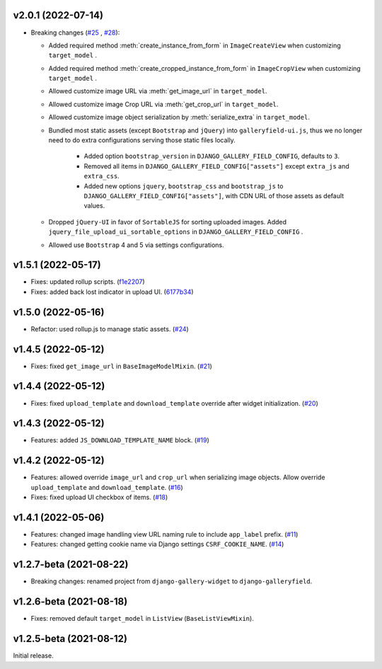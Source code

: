 v2.0.1 (2022-07-14)
------------------------------------

- Breaking changes (`#25 <https://github.com/dzhuang/django-galleryfield/pull/25>`__ , `#28 <https://github.com/dzhuang/django-galleryfield/pull/28>`__):

  - Added required method :meth:`create_instance_from_form` in ``ImageCreateView`` when customizing ``target_model`` .
  - Added required method :meth:`create_cropped_instance_from_form` in ``ImageCropView`` when customizing ``target_model`` .
  - Allowed customize image URL via :meth:`get_image_url` in ``target_model``.
  - Allowed customize image Crop URL via :meth:`get_crop_url` in ``target_model``.
  - Allowed customize image object serialization by :meth:`serialize_extra` in ``target_model``.
  - Bundled most static assets (except ``Bootstrap`` and ``jQuery``) into ``galleryfield-ui.js``, thus we no longer need to
    do extra configurations serving those static files locally.

      - Added option ``bootstrap_version`` in ``DJANGO_GALLERY_FIELD_CONFIG``, defaults to ``3``.
      - Removed all items in ``DJANGO_GALLERY_FIELD_CONFIG["assets"]`` except ``extra_js`` and ``extra_css``.
      - Added new options ``jquery``, ``bootstrap_css`` and ``bootstrap_js`` to ``DJANGO_GALLERY_FIELD_CONFIG["assets"]``, with
        CDN URL of those assets as default values.

  - Dropped ``jQuery-UI`` in favor of ``SortableJS`` for sorting uploaded images. Added ``jquery_file_upload_ui_sortable_options`` in ``DJANGO_GALLERY_FIELD_CONFIG`` .
  - Allowed use ``Bootstrap`` 4 and 5 via settings configurations.


v1.5.1 (2022-05-17)
------------------------------------

- Fixes: updated rollup scripts. (`f1e2207 <https://github.com/dzhuang/django-galleryfield/commit/f1e2207fccd16d15c0d2405b575341f32d777bcd>`__)
- Fixes: added back lost indicator in upload UI. (`6177b34 <https://github.com/dzhuang/django-galleryfield/commit/6177b34cb239e96982976efd770940c715cd4c6e>`__)


v1.5.0 (2022-05-16)
------------------------------------

- Refactor: used rollup.js to manage static assets. (`#24 <https://github.com/dzhuang/django-galleryfield/pull/24>`__)


v1.4.5 (2022-05-12)
------------------------------------

- Fixes: fixed ``get_image_url`` in ``BaseImageModelMixin``. (`#21 <https://github.com/dzhuang/django-galleryfield/pull/21>`__)


v1.4.4 (2022-05-12)
------------------------------------

- Fixes: fixed ``upload_template`` and ``download_template`` override after widget initialization. (`#20 <https://github.com/dzhuang/django-galleryfield/pull/20>`__)


v1.4.3 (2022-05-12)
------------------------------------

- Features: added ``JS_DOWNLOAD_TEMPLATE_NAME`` block. (`#19 <https://github.com/dzhuang/django-galleryfield/pull/19>`__)


v1.4.2 (2022-05-12)
------------------------------------

- Features: allowed override ``image_url`` and ``crop_url`` when serializing image objects. Allow override ``upload_template`` and ``download_template``. (`#16 <https://github.com/dzhuang/django-galleryfield/pull/16>`__)

- Fixes: fixed upload UI checkbox of items. (`#18 <https://github.com/dzhuang/django-galleryfield/pull/18>`__)


v1.4.1 (2022-05-06)
------------------------------------

- Features: changed image handling view URL naming rule to include ``app_label`` prefix. (`#11 <https://github.com/dzhuang/django-galleryfield/pull/11>`__)
- Features: changed getting cookie name via Django settings ``CSRF_COOKIE_NAME``. (`#14 <https://github.com/dzhuang/django-galleryfield/pull/14>`__)


v1.2.7-beta (2021-08-22)
------------------------------------

- Breaking changes: renamed project from ``django-gallery-widget`` to ``django-galleryfield``.


v1.2.6-beta (2021-08-18)
------------------------------------

- Fixes: removed default ``target_model`` in ``ListView`` (``BaseListViewMixin``).

v1.2.5-beta (2021-08-12)
------------------------------------

Initial release.
